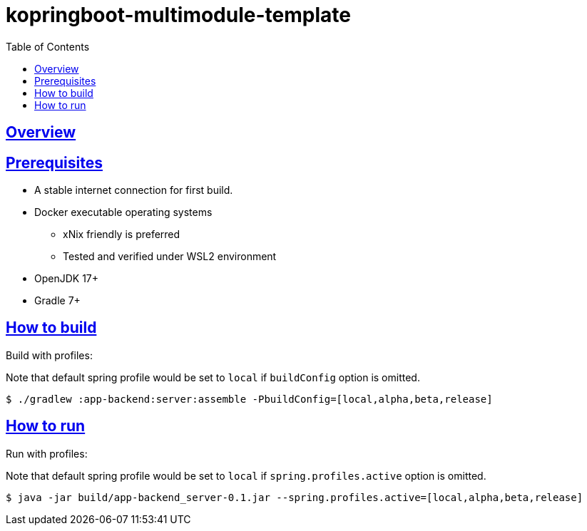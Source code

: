 = kopringboot-multimodule-template
// Metadata:
:description: Spring boot multimodule project with Kotlin language
:keywords: kotlin, spring
// Settings:
:doctype: book
:toc: left
:toclevels: 4
:sectlinks:
:icons: font

[[overview]]
== Overview


[[prerequisites]]
== Prerequisites

- A stable internet connection for first build.
- Docker executable operating systems
  * xNix friendly is preferred
  * Tested and verified under WSL2 environment
- OpenJDK 17+
- Gradle 7+

[[howto-build]]
== How to build

Build with profiles:

Note that default spring profile would be set to `local` if `buildConfig` option is omitted.

[source, shell]
----
$ ./gradlew :app-backend:server:assemble -PbuildConfig=[local,alpha,beta,release]
----

[[howto-run]]
== How to run

Run with profiles:

Note that default spring profile would be set to `local` if `spring.profiles.active` option is omitted.

[source, shell]
----
$ java -jar build/app-backend_server-0.1.jar --spring.profiles.active=[local,alpha,beta,release]
----
